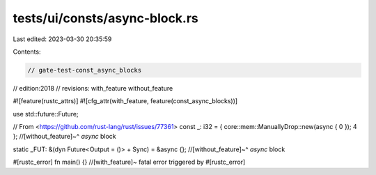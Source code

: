 tests/ui/consts/async-block.rs
==============================

Last edited: 2023-03-30 20:35:59

Contents:

.. code-block:: rs

    // gate-test-const_async_blocks

// edition:2018
// revisions: with_feature without_feature

#![feature(rustc_attrs)]
#![cfg_attr(with_feature, feature(const_async_blocks))]

use std::future::Future;

// From <https://github.com/rust-lang/rust/issues/77361>
const _: i32 = { core::mem::ManuallyDrop::new(async { 0 }); 4 };
//[without_feature]~^ `async` block

static _FUT: &(dyn Future<Output = ()> + Sync) = &async {};
//[without_feature]~^ `async` block

#[rustc_error]
fn main() {} //[with_feature]~ fatal error triggered by #[rustc_error]


